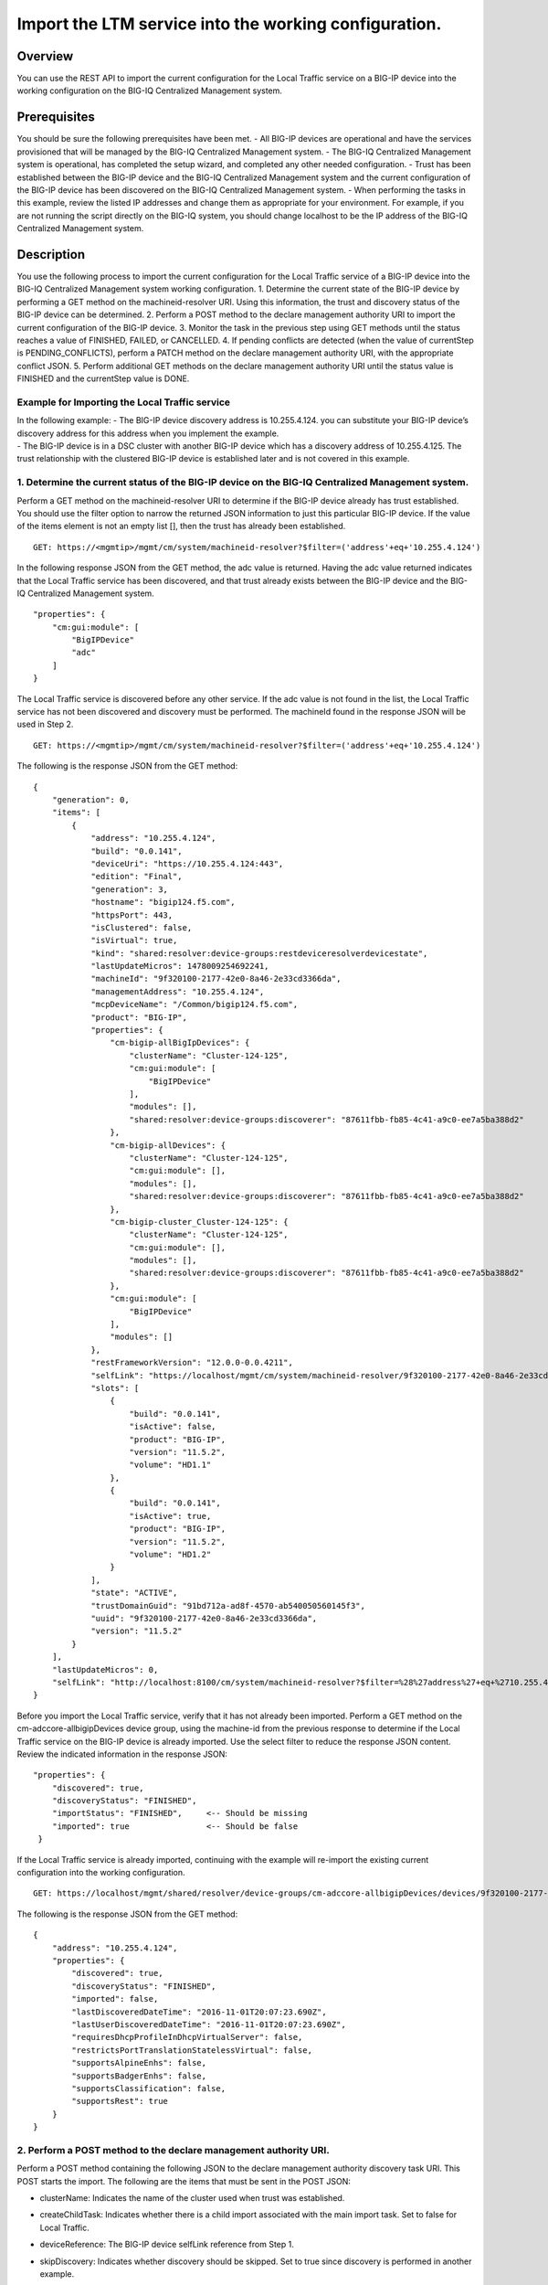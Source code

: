 Import the LTM service into the working configuration.
------------------------------------------------------

Overview
~~~~~~~~

You can use the REST API to import the current configuration for the
Local Traffic service on a BIG-IP device into the working configuration
on the BIG-IQ Centralized Management system.

Prerequisites
~~~~~~~~~~~~~

You should be sure the following prerequisites have been met. - All
BIG-IP devices are operational and have the services provisioned that
will be managed by the BIG-IQ Centralized Management system. - The
BIG-IQ Centralized Management system is operational, has completed the
setup wizard, and completed any other needed configuration. - Trust has
been established between the BIG-IP device and the BIG-IQ Centralized
Management system and the current configuration of the BIG-IP device has
been discovered on the BIG-IQ Centralized Management system. - When
performing the tasks in this example, review the listed IP addresses and
change them as appropriate for your environment. For example, if you are
not running the script directly on the BIG-IQ system, you should change
localhost to be the IP address of the BIG-IQ Centralized Management
system.

Description
~~~~~~~~~~~

You use the following process to import the current configuration for
the Local Traffic service of a BIG-IP device into the BIG-IQ Centralized
Management system working configuration. 1. Determine the current state
of the BIG-IP device by performing a GET method on the
machineid-resolver URI. Using this information, the trust and discovery
status of the BIG-IP device can be determined. 2. Perform a POST method
to the declare management authority URI to import the current
configuration of the BIG-IP device. 3. Monitor the task in the previous
step using GET methods until the status reaches a value of FINISHED,
FAILED, or CANCELLED. 4. If pending conflicts are detected (when the
value of currentStep is PENDING\_CONFLICTS), perform a PATCH method on
the declare management authority URI, with the appropriate conflict
JSON. 5. Perform additional GET methods on the declare management
authority URI until the status value is FINISHED and the currentStep
value is DONE.

Example for Importing the Local Traffic service
^^^^^^^^^^^^^^^^^^^^^^^^^^^^^^^^^^^^^^^^^^^^^^^^

| In the following example: - The BIG-IP device discovery address is
  10.255.4.124. you can substitute your BIG-IP device’s discovery
  address for this address when you implement the example.
| - The BIG-IP device is in a DSC cluster with another BIG-IP device
  which has a discovery address of 10.255.4.125. The trust relationship
  with the clustered BIG-IP device is established later and is not
  covered in this example.

1. Determine the current status of the BIG-IP device on the BIG-IQ Centralized Management system.
^^^^^^^^^^^^^^^^^^^^^^^^^^^^^^^^^^^^^^^^^^^^^^^^^^^^^^^^^^^^^^^^^^^^^^^^^^^^^^^^^^^^^^^^^^^^^^^^^

Perform a GET method on the machineid-resolver URI to determine if the
BIG-IP device already has trust established. You should use the filter
option to narrow the returned JSON information to just this particular
BIG-IP device. If the value of the items element is not an empty list
[], then the trust has already been established.

::

    GET: https://<mgmtip>/mgmt/cm/system/machineid-resolver?$filter=('address'+eq+'10.255.4.124')

In the following response JSON from the GET method, the adc value is
returned. Having the adc value returned indicates that the Local Traffic
service has been discovered, and that trust already exists between the
BIG-IP device and the BIG-IQ Centralized Management system.

::

    "properties": {
        "cm:gui:module": [
            "BigIPDevice"
            "adc"
        ]
    }

The Local Traffic service is discovered before any other service. If the
adc value is not found in the list, the Local Traffic service has not
been discovered and discovery must be performed. The machineId found in
the response JSON will be used in Step 2.

::

    GET: https://<mgmtip>/mgmt/cm/system/machineid-resolver?$filter=('address'+eq+'10.255.4.124')

The following is the response JSON from the GET method:

::

    {
        "generation": 0,
        "items": [
            {
                "address": "10.255.4.124",
                "build": "0.0.141",
                "deviceUri": "https://10.255.4.124:443",
                "edition": "Final",
                "generation": 3,
                "hostname": "bigip124.f5.com",
                "httpsPort": 443,
                "isClustered": false,
                "isVirtual": true,
                "kind": "shared:resolver:device-groups:restdeviceresolverdevicestate",
                "lastUpdateMicros": 1478009254692241,
                "machineId": "9f320100-2177-42e0-8a46-2e33cd3366da",
                "managementAddress": "10.255.4.124",
                "mcpDeviceName": "/Common/bigip124.f5.com",
                "product": "BIG-IP",
                "properties": {
                    "cm-bigip-allBigIpDevices": {
                        "clusterName": "Cluster-124-125",
                        "cm:gui:module": [
                            "BigIPDevice"
                        ],
                        "modules": [],
                        "shared:resolver:device-groups:discoverer": "87611fbb-fb85-4c41-a9c0-ee7a5ba388d2"
                    },
                    "cm-bigip-allDevices": {
                        "clusterName": "Cluster-124-125",
                        "cm:gui:module": [],
                        "modules": [],
                        "shared:resolver:device-groups:discoverer": "87611fbb-fb85-4c41-a9c0-ee7a5ba388d2"
                    },
                    "cm-bigip-cluster_Cluster-124-125": {
                        "clusterName": "Cluster-124-125",
                        "cm:gui:module": [],
                        "modules": [],
                        "shared:resolver:device-groups:discoverer": "87611fbb-fb85-4c41-a9c0-ee7a5ba388d2"
                    },
                    "cm:gui:module": [
                        "BigIPDevice"
                    ],
                    "modules": []
                },
                "restFrameworkVersion": "12.0.0-0.0.4211",
                "selfLink": "https://localhost/mgmt/cm/system/machineid-resolver/9f320100-2177-42e0-8a46-2e33cd3366da",
                "slots": [
                    {
                        "build": "0.0.141",
                        "isActive": false,
                        "product": "BIG-IP",
                        "version": "11.5.2",
                        "volume": "HD1.1"
                    },
                    {
                        "build": "0.0.141",
                        "isActive": true,
                        "product": "BIG-IP",
                        "version": "11.5.2",
                        "volume": "HD1.2"
                    }
                ],
                "state": "ACTIVE",
                "trustDomainGuid": "91bd712a-ad8f-4570-ab540050560145f3",
                "uuid": "9f320100-2177-42e0-8a46-2e33cd3366da",
                "version": "11.5.2"
            }
        ],
        "lastUpdateMicros": 0,
        "selfLink": "http://localhost:8100/cm/system/machineid-resolver?$filter=%28%27address%27+eq+%2710.255.4.124%27%29"
    }

Before you import the Local Traffic service, verify that it has not
already been imported. Perform a GET method on the
cm-adccore-allbigipDevices device group, using the machine-id from the
previous response to determine if the Local Traffic service on the
BIG-IP device is already imported. Use the select filter to reduce the
response JSON content. Review the indicated information in the response
JSON:

::

        "properties": {
            "discovered": true,
            "discoveryStatus": "FINISHED",
            "importStatus": "FINISHED",     <-- Should be missing
            "imported": true                <-- Should be false
         }

If the Local Traffic service is already imported, continuing with the
example will re-import the existing current configuration into the
working configuration.

::

    GET: https://localhost/mgmt/shared/resolver/device-groups/cm-adccore-allbigipDevices/devices/9f320100-2177-42e0-8a46-2e33cd3366da?$select=address,properties

The following is the response JSON from the GET method:

::

    {
        "address": "10.255.4.124",
        "properties": {
            "discovered": true,
            "discoveryStatus": "FINISHED",
            "imported": false,
            "lastDiscoveredDateTime": "2016-11-01T20:07:23.690Z",
            "lastUserDiscoveredDateTime": "2016-11-01T20:07:23.690Z",
            "requiresDhcpProfileInDhcpVirtualServer": false,
            "restrictsPortTranslationStatelessVirtual": false,
            "supportsAlpineEnhs": false,
            "supportsBadgerEnhs": false,
            "supportsClassification": false,
            "supportsRest": true
        }
    }

2. Perform a POST method to the declare management authority URI.
^^^^^^^^^^^^^^^^^^^^^^^^^^^^^^^^^^^^^^^^^^^^^^^^^^^^^^^^^^^^^^^^^

Perform a POST method containing the following JSON to the declare
management authority discovery task URI. This POST starts the import.
The following are the items that must be sent in the POST JSON:

-  clusterName: Indicates the name of the cluster used when trust was
   established.
-  createChildTask: Indicates whether there is a child import associated
   with the main import task. Set to false for Local Traffic.
-  deviceReference: The BIG-IP device selfLink reference from Step 1.
-  skipDiscovery: Indicates whether discovery should be skipped. Set to
   true since discovery is performed in another example.
-  snapshotWorkingConfig: Indicates whether the working configuration on
   the BIG-IQ Centralized Management system should be captured in a
   snapshot prior to the import. Set to false for this example.
-  useBigiqSync: Indicates whether the BIG-IQ Centralized Management
   system should synchronize objects for the cluster or whether the
   BIG-IP device should handle the synchronization. Set to the value
   that was set during trust establishment, false in this example.

   ::

       POST: https://localhost/mgmt/cm/global/tasks/declare-mgmt-authority
       {
       "clusterName": "Cluster-124-125",
       "createChildTasks": false,
       "deviceReference": {
           "link": "https://localhost/mgmt/cm/system/machineid-resolver/9f320100-2177-42e0-8a46-2e33cd3366da"
       },
       "skipDiscovery": true,
       "snapshotWorkingConfig": false,
       "useBigiqSync": false
       }

   The following is the response JSON from the POST method:

   ::

       {
       "clusterName": "Cluster-124-125",
       "createChildTasks": false,
       "deviceReference": {
           "link": "https://localhost/mgmt/cm/system/machineid-resolver/9f320100-2177-42e0-8a46-2e33cd3366da"
       },
       "generation": 1,
       "id": "58dec475-b55d-40d9-a40c-64422d1a7374",
       "identityReferences": [
           {
               "link": "https://localhost/mgmt/shared/authz/users/admin"
           }
       ],
       "kind": "cm:adc-core:tasks:declare-mgmt-authority:dmataskitemstate",
       "lastUpdateMicros": 1478009277993664,
       "ownerMachineId": "87611fbb-fb85-4c41-a9c0-ee7a5ba388d2",
       "selfLink": "https://localhost/mgmt/cm/adc-core/tasks/declare-mgmt-authority/58dec475-b55d-40d9-a40c-64422d1a7374",
       "skipDiscovery": true,
       "snapshotWorkingConfig": false,
       "status": "STARTED",
       "taskWorkerGeneration": 1,
       "useBigiqSync": false,
       "userReference": {
           "link": "https://localhost/mgmt/shared/authz/users/admin"
       }
       }

3. Perform additional GET methods to the import task created in Step 2.
^^^^^^^^^^^^^^^^^^^^^^^^^^^^^^^^^^^^^^^^^^^^^^^^^^^^^^^^^^^^^^^^^^^^^^^

Perform additional GET methods on the selfLink that is returned from the
response JSON in Step 2. Perform them in a loop until the status reaches
one of the following: FINISHED, CANCELLED or FAILED. In addition to the
status, currentStep should have the value of DONE or PENDING\_CONFLICTS.
In the following example, the currentStep value is PENDING\_CONFLICTS,
indicating that a conflict was detected, and so you need to perform
Steps 4 and 5. If the currentStep value is DONE, then the import is
complete and Steps 4 and 5 would not be performed.

::

    GET: https://localhost/mgmt/cm/adc-core/tasks/declare-mgmt-authority/58dec475-b55d-40d9-a40c-64422d1a7374

The following is the response JSON from the GET method:

::

    {
        "clusterName": "Cluster-124-125",
        "conflicts": [
            {
                "fromReference": {
                    "link": "https://localhost/mgmt/cm/adc-core/working-config/ltm/persistence/source-addr/35d67560-c1f4-3c23-83e2-b3fdde826df4"
                },
                "resolution": "NONE",
                "toReference": {
                    "link": "https://localhost/mgmt/cm/adc-core/current-config/ltm/persistence/source-addr/f144e386-b746-3944-bd01-714246db83c6"
                }
            },
            {
                "fromReference": {
                    "link": "https://localhost/mgmt/cm/adc-core/working-config/ltm/profile/http/ad348aed-0309-36d5-b5cd-c5b9e00cbb26"
                },
                "resolution": "NONE",
                "toReference": {
                    "link": "https://localhost/mgmt/cm/adc-core/current-config/ltm/profile/http/712da21c-353e-31b3-94bc-751c09347c7c"
                }
            }
        ],
        "createChildTasks": false,
        "currentStep": "PENDING_CONFLICTS",
        "deviceIp": "10.255.4.124",
        "deviceReference": {
            "link": "https://localhost/mgmt/shared/resolver/device-groups/cm-adccore-allbigipDevices/devices/9f320100-2177-42e0-8a46-2e33cd3366da"
        },
        "differenceReference": {
            "link": "https://localhost/mgmt/cm/adc-core/reports/config-differences/93fccd5f-6c32-4004-8d40-77a7d1a3cea8"
        },
        "differencerTaskReference": {
            "link": "https://localhost/mgmt/cm/adc-core/tasks/difference-config/b7e4c971-d424-4b75-853a-3466865cee8b"
        },
        "endDateTime": "2016-11-01T10:07:59.663-0400",
        "generation": 13,
        "id": "58dec475-b55d-40d9-a40c-64422d1a7374",
        "identityReferences": [
            {
                "link": "https://localhost/mgmt/shared/authz/users/admin"
            }
        ],
        "kind": "cm:adc-core:tasks:declare-mgmt-authority:dmataskitemstate",
        "lastUpdateMicros": 1478009279713746,
        "ownerMachineId": "87611fbb-fb85-4c41-a9c0-ee7a5ba388d2",
        "reimport": false,
        "selfLink": "https://localhost/mgmt/cm/adc-core/tasks/declare-mgmt-authority/58dec475-b55d-40d9-a40c-64422d1a7374",
        "skipDiscovery": true,
        "snapshotWorkingConfig": false,
        "startDateTime": "2016-11-01T10:07:58.011-0400",
        "status": "FINISHED",
        "useBigiqSync": false,
        "userReference": {
            "link": "https://localhost/mgmt/shared/authz/users/admin"
        },
        "username": "admin",
        "validationBypassMode": "BYPASS_FINAL"
    }

4. Use a PATCH method to the import task returned in Step 2 to resolve the conflict and restart the import task.
^^^^^^^^^^^^^^^^^^^^^^^^^^^^^^^^^^^^^^^^^^^^^^^^^^^^^^^^^^^^^^^^^^^^^^^^^^^^^^^^^^^^^^^^^^^^^^^^^^^^^^^^^^^^^^^^

You resolve conflicts by selecting one of following options: - Select
USE\_BIGIQ to indicate that the existing working configuration on the
BIG-IQ Centralized Management system will be maintained where any
conflict exists. - Select USE\_BIGIP to indicate that the current
configuration on the BIG-IP device will be used to update the working
configuration on the BIG-IQ Centralized Management system where any
conflict exists. In this example, USE\_BIGIQ is selected.

You perform conflict resolution by using the PATCH method and looping
through each of the listed conflicts and setting the resolution element
as shown in the following example. In addition, the status must be set
to STARTED.

::

    PATCH: https://localhost/mgmt/cm/adc-core/tasks/declare-mgmt-authority/58dec475-b55d-40d9-a40c-64422d1a7374
    {
        "conflicts": [
            {
                "fromReference": {
                    "link": "https://localhost/mgmt/cm/adc-core/working-config/ltm/persistence/source-addr/35d67560-c1f4-3c23-83e2-b3fdde826df4"
                },
                "resolution": "USE_BIGIQ",
                "toReference": {
                    "link": "https://localhost/mgmt/cm/adc-core/current-config/ltm/persistence/source-addr/f144e386-b746-3944-bd01-714246db83c6"
                }
            },
            {
                "fromReference": {
                    "link": "https://localhost/mgmt/cm/adc-core/working-config/ltm/profile/http/ad348aed-0309-36d5-b5cd-c5b9e00cbb26"
                },
                "resolution": "USE_BIGIQ",
                "toReference": {
                    "link": "https://localhost/mgmt/cm/adc-core/current-config/ltm/profile/http/712da21c-353e-31b3-94bc-751c09347c7c"
                }
            }
        ],
        "status": "STARTED"
    }

The following is the response JSON from the PATCH method:

::

    {
        "clusterName": "Cluster-124-125",
        "conflicts": [
            {
                "fromReference": {
                    "link": "https://localhost/mgmt/cm/adc-core/working-config/ltm/persistence/source-addr/35d67560-c1f4-3c23-83e2-b3fdde826df4"
                },
                "resolution": "USE_BIGIQ",
                "toReference": {
                    "link": "https://localhost/mgmt/cm/adc-core/current-config/ltm/persistence/source-addr/f144e386-b746-3944-bd01-714246db83c6"
                }
            },
            {
                "fromReference": {
                    "link": "https://localhost/mgmt/cm/adc-core/working-config/ltm/profile/http/ad348aed-0309-36d5-b5cd-c5b9e00cbb26"
                },
                "resolution": "USE_BIGIQ",
                "toReference": {
                    "link": "https://localhost/mgmt/cm/adc-core/current-config/ltm/profile/http/712da21c-353e-31b3-94bc-751c09347c7c"
                }
            }
        ],
        "createChildTasks": false,
        "currentStep": "COPY_CONFIG",
        "deviceIp": "10.255.4.124",
        "deviceReference": {
            "link": "https://localhost/mgmt/shared/resolver/device-groups/cm-adccore-allbigipDevices/devices/9f320100-2177-42e0-8a46-2e33cd3366da"
        },
        "differenceReference": {
            "link": "https://localhost/mgmt/cm/adc-core/reports/config-differences/93fccd5f-6c32-4004-8d40-77a7d1a3cea8"
        },
        "differencerTaskReference": {
            "link": "https://localhost/mgmt/cm/adc-core/tasks/difference-config/b7e4c971-d424-4b75-853a-3466865cee8b"
        },
        "generation": 23,
        "id": "58dec475-b55d-40d9-a40c-64422d1a7374",
        "identityReferences": [
            {
                "link": "https://localhost/mgmt/shared/authz/users/admin"
            }
        ],
        "kind": "cm:adc-core:tasks:declare-mgmt-authority:dmataskitemstate",
        "lastUpdateMicros": 1478009283751175,
        "ownerMachineId": "87611fbb-fb85-4c41-a9c0-ee7a5ba388d2",
        "reimport": false,
        "selfLink": "https://localhost/mgmt/cm/adc-core/tasks/declare-mgmt-authority/58dec475-b55d-40d9-a40c-64422d1a7374",
        "skipDiscovery": true,
        "snapshotWorkingConfig": false,
        "startDateTime": "2016-11-01T10:08:01.156-0400",
        "status": "STARTED",
        "useBigiqSync": false,
        "userReference": {
            "link": "https://localhost/mgmt/shared/authz/users/admin"
        },
        "username": "admin",
        "validationBypassMode": "BYPASS_FINAL"
    }

5. Perform additional GET methods on the import task created in Step 2.
^^^^^^^^^^^^^^^^^^^^^^^^^^^^^^^^^^^^^^^^^^^^^^^^^^^^^^^^^^^^^^^^^^^^^^^

Perform additional GET methods on the selfLink returned from either the
Step 3 or Step 4 response. Perform the methods in a loop until the
status reaches one of the following: FINISHED, CANCELLED or FAILED, and
currentStep has a value of DONE. Use a select option to reduce the
content of the returned JSON to a manageable amount.

::

    GET: https://localhost/mgmt/cm/adc-core/tasks/declare-mgmt-authority/58dec475-b55d-40d9-a40c-64422d1a7374?$select=deviceIp,status,currentStep

The following is the response JSON from the GET method:

::

    {
        "deviceIp": "10.255.4.124",
        "status": "FINISHED",
        "currentStep": "DONE"
    }

Common Errors
~~~~~~~~~~~~~

When an error occurs, use the BIG-IQ Centralized Management user
interface for device management to determine the details of the failure.
In addition to using the user interface, some error information can be
determined from the REST API response JSON as shown in the following
error.

Error generated when an incorrect URI is sent in the REST request.
^^^^^^^^^^^^^^^^^^^^^^^^^^^^^^^^^^^^^^^^^^^^^^^^^^^^^^^^^^^^^^^^^^

::

    {
      "code": 404,
      "message": "Public URI path not registered",
      "referer": "192.168.101.130",
      "restOperationId": 19541801,
      "errorStack": [
        "com.f5.rest.common.RestWorkerUriNotFoundException: Public URI path not registered",
        "at com.f5.rest.workers.ForwarderPassThroughWorker.cloneAndForwardRequest(ForwarderPassThroughWorker.java:250)",
        "at com.f5.rest.workers.ForwarderPassThroughWorker.onForward(ForwarderPassThroughWorker.java:106)",
        "at com.f5.rest.workers.ForwarderPassThroughWorker.onQuery(ForwarderPassThroughWorker.java:409)",
        "at com.f5.rest.common.RestWorker.callDerivedRestMethod(RestWorker.java:1071)",
        "at com.f5.rest.common.RestWorker.callRestMethodHandler(RestWorker.java:1040)",
        "at com.f5.rest.common.RestServer.processQueuedRequests(RestServer.java:1467)",
        "at com.f5.rest.common.RestServer.access$000(RestServer.java:53)",
        "at com.f5.rest.common.RestServer$1.run(RestServer.java:333)",
        "at java.util.concurrent.Executors$RunnableAdapter.call(Executors.java:471)",
        "at java.util.concurrent.FutureTask.run(FutureTask.java:262)",
        "at java.util.concurrent.ScheduledThreadPoolExecutor$ScheduledFutureTask.access$201(ScheduledThreadPoolExecutor.java:178)",
        "at java.util.concurrent.ScheduledThreadPoolExecutor$ScheduledFutureTask.run(ScheduledThreadPoolExecutor.java:292)",
        "at java.util.concurrent.ThreadPoolExecutor.runWorker(ThreadPoolExecutor.java:1145)",
        "at java.util.concurrent.ThreadPoolExecutor$Worker.run(ThreadPoolExecutor.java:615)",
        "at java.lang.Thread.run(Thread.java:745)\n"
      ],
      "kind": ":resterrorresponse"
    }
    
    API references
    ~~~~~~~~~~~~~~
